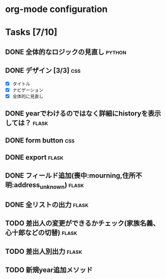 * org-mode configuration
#+STARTUP: showall
#+CATEGORY: hagaki-sakka
#+TODO: TODO(t) STARTED(s) WAIT(w) | DONE(d) CANCEL(c)
#+TAGS: general(g) flask(f) css(c) python(p) javascript(j)
* Tasks [7/10]
** DONE 全体的なロジックの見直し                                     :python:
   CLOSED: [2015-12-10 木 07:25]
** DONE デザイン [3/3]                                                  :css:
   CLOSED: [2015-12-10 木 07:25]
   - [X] タイトル
   - [X] ナビゲーション
   - [X] 全体的に見直し
** DONE yearでわけるのではなく詳細にhistoryを表示しては？             :flask:
   CLOSED: [2015-10-08 木 07:46]
** DONE form button                                                     :css:
   CLOSED: [2015-10-08 木 07:46]
** DONE export                                                        :flask:
   CLOSED: [2015-12-10 木 07:25]
** DONE フィールド追加(喪中:mourning,住所不明:address_unknown)        :flask:
   CLOSED: [2015-10-08 木 07:46]
** DONE 全リストの出力                                                :flask:
   CLOSED: [2015-12-10 木 07:39]
** TODO 差出人の変更ができるかチェック(家族名義、心十郎などの切替)    :flask:
** TODO 差出人別出力                                                  :flask:
** TODO 新規year追加メソッド
